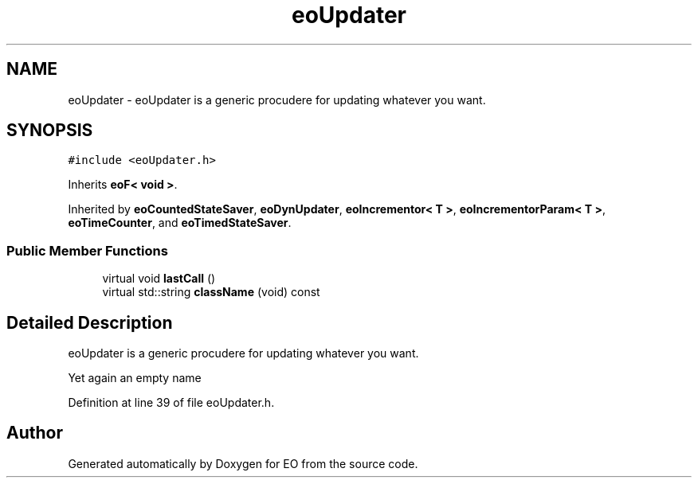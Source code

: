.TH "eoUpdater" 3 "19 Oct 2006" "Version 0.9.4-cvs" "EO" \" -*- nroff -*-
.ad l
.nh
.SH NAME
eoUpdater \- eoUpdater is a generic procudere for updating whatever you want.  

.PP
.SH SYNOPSIS
.br
.PP
\fC#include <eoUpdater.h>\fP
.PP
Inherits \fBeoF< void >\fP.
.PP
Inherited by \fBeoCountedStateSaver\fP, \fBeoDynUpdater\fP, \fBeoIncrementor< T >\fP, \fBeoIncrementorParam< T >\fP, \fBeoTimeCounter\fP, and \fBeoTimedStateSaver\fP.
.PP
.SS "Public Member Functions"

.in +1c
.ti -1c
.RI "virtual void \fBlastCall\fP ()"
.br
.ti -1c
.RI "virtual std::string \fBclassName\fP (void) const "
.br
.in -1c
.SH "Detailed Description"
.PP 
eoUpdater is a generic procudere for updating whatever you want. 

Yet again an empty name 
.PP
Definition at line 39 of file eoUpdater.h.

.SH "Author"
.PP 
Generated automatically by Doxygen for EO from the source code.
